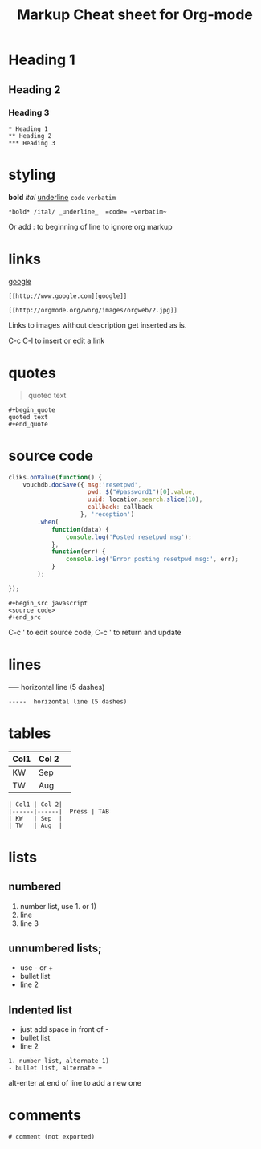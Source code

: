 #+TITLE: Markup Cheat sheet for Org-mode

* Heading 1
** Heading 2
*** Heading 3
    
: * Heading 1
: ** Heading 2
: *** Heading 3

* styling
*bold* /ital/ _underline_  =code= ~verbatim~ 
: *bold* /ital/ _underline_  =code= ~verbatim~ 

Or add : to beginning of line to ignore org markup

* links
 [[http://www.google.com][google]]
: [[http://www.google.com][google]]
 
[[http://orgmode.org/worg/images/orgweb/2.jpg]]
: [[http://orgmode.org/worg/images/orgweb/2.jpg]]
Links to images without description get inserted as is.
 
C-c C-l to insert or edit a link 

* quotes
#+begin_quote
quoted text
#+end_quote
  
: #+begin_quote
: quoted text
: #+end_quote

* source code
#+begin_src javascript
  cliks.onValue(function() {
      vouchdb.docSave({ msg:'resetpwd',
                        pwd: $("#password1")[0].value,
                        uuid: location.search.slice(10),
                        callback: callback
                      }, 'reception')
          .when(
              function(data) {
                  console.log('Posted resetpwd msg');
              },
              function(err) {
                  console.log('Error posting resetpwd msg:', err);
              }
          );
      
  });
#+end_src

: #+begin_src javascript
: <source code>
: #+end_src

C-c ' to edit source code, C-c ' to return and update

* lines
-----  horizontal line (5 dashes)
: -----  horizontal line (5 dashes)

* tables
  
| Col1 | Col 2| 
|------|------|  Press | TAB 
| KW   | Sep  | 
| TW   | Aug  |

: | Col1 | Col 2| 
: |------|------|  Press | TAB 
: | KW   | Sep  | 
: | TW   | Aug  |

* lists
** numbered  
1. number list, use 1. or 1)
2. line
3. line 3
   
** unnumbered lists;   
- use - or +
- bullet list
- line 2
  
** Indented list 
  - just add space in front of -
  - bullet list
  - line 2
  
: 1. number list, alternate 1)
: - bullet list, alternate +

alt-enter at end of line to add a new one 

* comments  
# comment (not exported)
: # comment (not exported)

